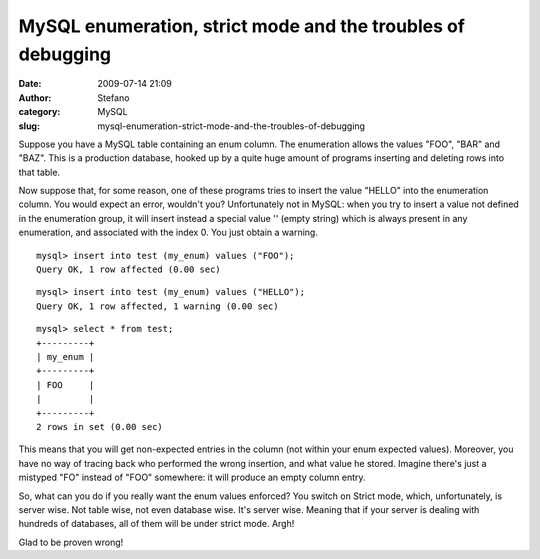 MySQL enumeration, strict mode and the troubles of debugging
############################################################
:date: 2009-07-14 21:09
:author: Stefano
:category: MySQL
:slug: mysql-enumeration-strict-mode-and-the-troubles-of-debugging

Suppose you have a MySQL table containing an enum column. The
enumeration allows the values "FOO", "BAR" and "BAZ". This is a
production database, hooked up by a quite huge amount of programs
inserting and deleting rows into that table.

Now suppose that, for some reason, one of these programs tries to insert
the value "HELLO" into the enumeration column. You would expect an
error, wouldn't you? Unfortunately not in MySQL: when you try to insert
a value not defined in the enumeration group, it will insert instead a
special value '' (empty string) which is always present in any
enumeration, and associated with the index 0. You just obtain a warning.

::

    mysql> insert into test (my_enum) values ("FOO");
    Query OK, 1 row affected (0.00 sec)

::

    mysql> insert into test (my_enum) values ("HELLO");
    Query OK, 1 row affected, 1 warning (0.00 sec)

::

    mysql> select * from test;
    +---------+
    | my_enum |
    +---------+
    | FOO     |
    |         |
    +---------+
    2 rows in set (0.00 sec)

This means that you will get non-expected entries in the column (not
within your enum expected values). Moreover, you have no way of tracing
back who performed the wrong insertion, and what value he stored.
Imagine there's just a mistyped "FO" instead of "FOO" somewhere: it will
produce an empty column entry.

So, what can you do if you really want the enum values enforced? You
switch on Strict mode, which, unfortunately, is server wise. Not table
wise, not even database wise. It's server wise. Meaning that if your
server is dealing with hundreds of databases, all of them will be under
strict mode. Argh!

Glad to be proven wrong!
